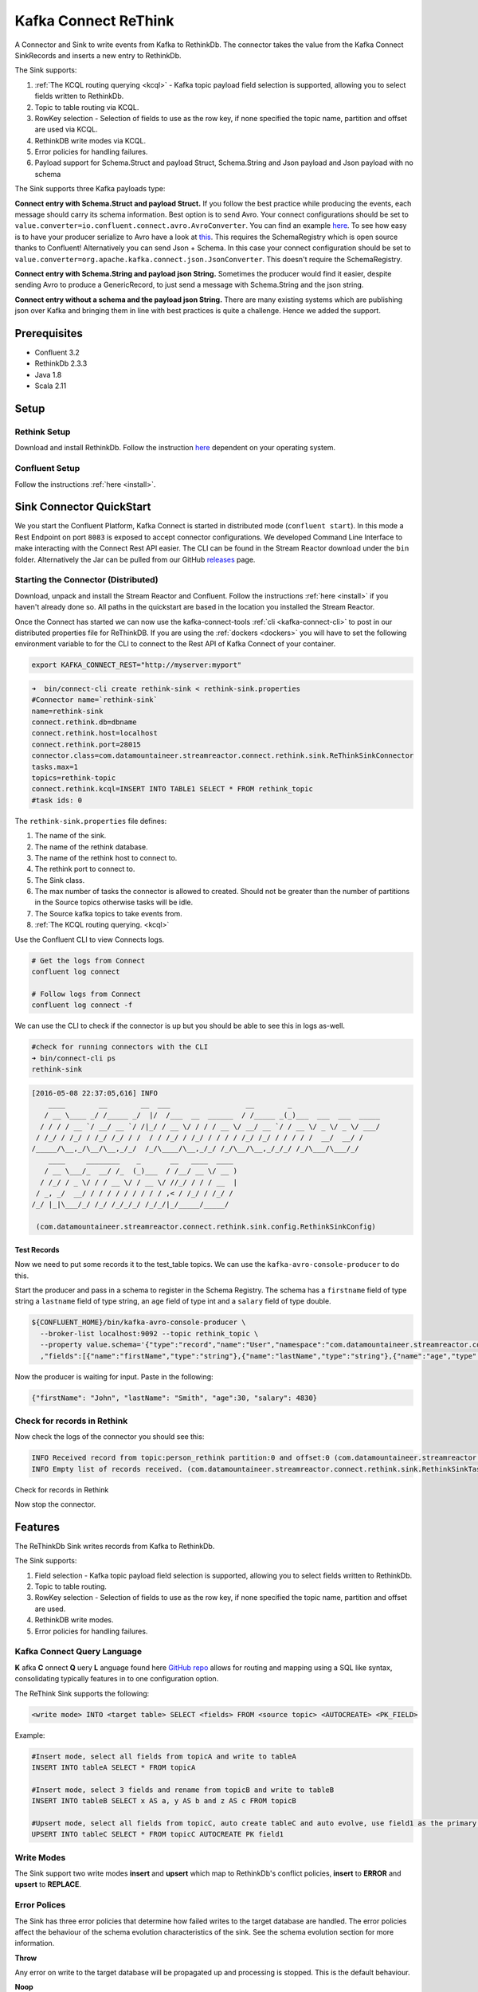 Kafka Connect ReThink
=====================

A Connector and Sink to write events from Kafka to RethinkDb. The connector takes the value from the Kafka Connect
SinkRecords and inserts a new entry to RethinkDb.

The Sink supports:

1. :ref:`The KCQL routing querying <kcql>` - Kafka topic payload field selection is supported, allowing you to select fields written to RethinkDb.
2. Topic to table routing via KCQL.
3. RowKey selection - Selection of fields to use as the row key, if none specified the topic name, partition and offset are
   used via KCQL.
4. RethinkDB write modes via KCQL.
5. Error policies for handling failures.
6. Payload support for Schema.Struct and payload Struct, Schema.String and Json payload and Json payload with no schema

The Sink supports three Kafka payloads type:

**Connect entry with Schema.Struct and payload Struct.** If you follow the best practice while producing the events, each
message should carry its schema information. Best option is to send Avro. Your connect configurations should be set to
``value.converter=io.confluent.connect.avro.AvroConverter``.
You can find an example `here <https://github.com/confluentinc/kafka-connect-blog/blob/master/etc/connect-avro-standalone.properties>`__.
To see how easy is to have your producer serialize to Avro have a look at
`this <http://docs.confluent.io/3.0.1/schema-registry/docs/serializer-formatter.html?highlight=kafkaavroserializer>`__.
This requires the SchemaRegistry which is open source thanks to Confluent! Alternatively you can send Json + Schema.
In this case your connect configuration should be set to ``value.converter=org.apache.kafka.connect.json.JsonConverter``. This doesn't
require the SchemaRegistry.

**Connect entry with Schema.String and payload json String.** Sometimes the producer would find it easier, despite sending
Avro to produce a GenericRecord, to just send a message with Schema.String and the json string.

**Connect entry without a schema and the payload json String.** There are many existing systems which are publishing json
over Kafka and bringing them in line with best practices is quite a challenge. Hence we added the support.

Prerequisites
-------------

- Confluent 3.2
- RethinkDb 2.3.3
- Java 1.8
- Scala 2.11

Setup
-----

Rethink Setup
~~~~~~~~~~~~~

Download and install RethinkDb. Follow the instruction `here <https://rethinkdb.com/docs/install/>`__ dependent on your
operating system.


Confluent Setup
~~~~~~~~~~~~~~~

Follow the instructions :ref:`here <install>`.

Sink Connector QuickStart
-------------------------

We you start the Confluent Platform, Kafka Connect is started in distributed mode (``confluent start``). 
In this mode a Rest Endpoint on port ``8083`` is exposed to accept connector configurations. 
We developed Command Line Interface to make interacting with the Connect Rest API easier. The CLI can be found in the Stream Reactor download under
the ``bin`` folder. Alternatively the Jar can be pulled from our GitHub
`releases <https://github.com/datamountaineer/kafka-connect-tools/releases>`__ page.

Starting the Connector (Distributed)
~~~~~~~~~~~~~~~~~~~~~~~~~~~~~~~~~~~~

Download, unpack and install the Stream Reactor and Confluent. Follow the instructions :ref:`here <install>` if you haven't already done so.
All paths in the quickstart are based in the location you installed the Stream Reactor.

Once the Connect has started we can now use the kafka-connect-tools :ref:`cli <kafka-connect-cli>` to post in our distributed properties file for ReThinkDB.
If you are using the :ref:`dockers <dockers>` you will have to set the following environment variable to for the CLI to
connect to the Rest API of Kafka Connect of your container.

.. sourcecode:: bash

   export KAFKA_CONNECT_REST="http://myserver:myport"

.. sourcecode:: bash

    ➜  bin/connect-cli create rethink-sink < rethink-sink.properties
    #Connector name=`rethink-sink`
    name=rethink-sink
    connect.rethink.db=dbname
    connect.rethink.host=localhost
    connect.rethink.port=28015
    connector.class=com.datamountaineer.streamreactor.connect.rethink.sink.ReThinkSinkConnector
    tasks.max=1
    topics=rethink-topic
    connect.rethink.kcql=INSERT INTO TABLE1 SELECT * FROM rethink_topic
    #task ids: 0

The ``rethink-sink.properties`` file defines:

1.  The name of the sink.
2.  The name of the rethink database.
3.  The name of the rethink host to connect to.
4.  The rethink port to connect to.
5.  The Sink class.
6.  The max number of tasks the connector is allowed to created. Should not be greater than the number of partitions in
    the Source topics otherwise tasks will be idle.
7.  The Source kafka topics to take events from.
8.  :ref:`The KCQL routing querying. <kcql>`

Use the Confluent CLI to view Connects logs.

.. sourcecode:: bash

    # Get the logs from Connect
    confluent log connect

    # Follow logs from Connect
    confluent log connect -f

We can use the CLI to check if the connector is up but you should be able to see this in logs as-well.

.. sourcecode:: bash

    #check for running connectors with the CLI
    ➜ bin/connect-cli ps
    rethink-sink

.. sourcecode:: bash

    [2016-05-08 22:37:05,616] INFO
        ____        __        __  ___                  __        _
       / __ \____ _/ /_____ _/  |/  /___  __  ______  / /_____ _(_)___  ___  ___  _____
      / / / / __ `/ __/ __ `/ /|_/ / __ \/ / / / __ \/ __/ __ `/ / __ \/ _ \/ _ \/ ___/
     / /_/ / /_/ / /_/ /_/ / /  / / /_/ / /_/ / / / / /_/ /_/ / / / / /  __/  __/ /
    /_____/\__,_/\__/\__,_/_/  /_/\____/\__,_/_/ /_/\__/\__,_/_/_/ /_/\___/\___/_/
        ____     ________    _       __   ____  ____
       / __ \___/_  __/ /_  (_)___  / /__/ __ \/ __ )
      / /_/ / _ \/ / / __ \/ / __ \/ //_/ / / / __  |
     / _, _/  __/ / / / / / / / / / ,< / /_/ / /_/ /
    /_/ |_|\___/_/ /_/ /_/_/_/ /_/_/|_/_____/_____/

     (com.datamountaineer.streamreactor.connect.rethink.sink.config.RethinkSinkConfig)


Test Records
^^^^^^^^^^^^

Now we need to put some records it to the test_table topics. We can use the ``kafka-avro-console-producer`` to do this.

Start the producer and pass in a schema to register in the Schema Registry. The schema has a ``firstname`` field of type
string a ``lastname`` field of type string, an ``age`` field of type int and a ``salary`` field of type double.

.. sourcecode:: bash

    ${CONFLUENT_HOME}/bin/kafka-avro-console-producer \
      --broker-list localhost:9092 --topic rethink_topic \
      --property value.schema='{"type":"record","name":"User","namespace":"com.datamountaineer.streamreactor.connect.rethink"
      ,"fields":[{"name":"firstName","type":"string"},{"name":"lastName","type":"string"},{"name":"age","type":"int"},{"name":"salary","type":"double"}]}'

Now the producer is waiting for input. Paste in the following:

.. sourcecode:: bash

    {"firstName": "John", "lastName": "Smith", "age":30, "salary": 4830}

Check for records in Rethink
~~~~~~~~~~~~~~~~~~~~~~~~~~~~

Now check the logs of the connector you should see this:

.. sourcecode:: bash

    INFO Received record from topic:person_rethink partition:0 and offset:0 (com.datamountaineer.streamreactor.connect.rethink.sink.writer.rethinkDbWriter:48)
    INFO Empty list of records received. (com.datamountaineer.streamreactor.connect.rethink.sink.RethinkSinkTask:75)

Check for records in Rethink

Now stop the connector.

Features
--------

The ReThinkDb Sink writes records from Kafka to RethinkDb.

The Sink supports:

1. Field selection - Kafka topic payload field selection is supported, allowing you to select fields written to RethinkDb.
2. Topic to table routing.
3. RowKey selection - Selection of fields to use as the row key, if none specified the topic name, partition and offset are
   used.
4. RethinkDB write modes.
5. Error policies for handling failures.

Kafka Connect Query Language
~~~~~~~~~~~~~~~~~~~~~~~~~~~~

**K** afka **C** onnect **Q** uery **L** anguage found here `GitHub repo <https://github.com/datamountaineer/kafka-connector-query-language>`_
allows for routing and mapping using a SQL like syntax, consolidating typically features in to one configuration option.

The ReThink Sink supports the following:

.. sourcecode:: bash

    <write mode> INTO <target table> SELECT <fields> FROM <source topic> <AUTOCREATE> <PK_FIELD>

Example:

.. sourcecode:: sql

    #Insert mode, select all fields from topicA and write to tableA
    INSERT INTO tableA SELECT * FROM topicA

    #Insert mode, select 3 fields and rename from topicB and write to tableB
    INSERT INTO tableB SELECT x AS a, y AS b and z AS c FROM topicB

    #Upsert mode, select all fields from topicC, auto create tableC and auto evolve, use field1 as the primary key
    UPSERT INTO tableC SELECT * FROM topicC AUTOCREATE PK field1

Write Modes
~~~~~~~~~~~

The Sink support two write modes **insert** and **upsert** which map to RethinkDb's conflict policies, **insert** to **ERROR**
and **upsert** to **REPLACE**.

Error Polices
~~~~~~~~~~~~~

The Sink has three error policies that determine how failed writes to the target database are handled. The error policies
affect the behaviour of the schema evolution characteristics of the sink. See the schema evolution section for more
information.

**Throw**

Any error on write to the target database will be propagated up and processing is stopped. This is the default
behaviour.

**Noop**

Any error on write to the target database is ignored and processing continues.

.. warning::

    This can lead to missed errors if you don't have adequate monitoring. Data is not lost as it's still in Kafka
    subject to Kafka's retention policy. The Sink currently does **not** distinguish between integrity constraint
    violations and or other expections thrown by drivers.

**Retry**

Any error on write to the target database causes the RetryIterable exception to be thrown. This causes the
Kafka connect framework to pause and replay the message. Offsets are not committed. For example, if the table is offline
it will cause a write failure, the message can be replayed. With the Retry policy the issue can be fixed without stopping
the sink.

The length of time the Sink will retry can be controlled by using the ``connect.rethink.max.retries`` and the
``connect.rethink.retry.interval``.

Topic Routing
~~~~~~~~~~~~~

The Sink supports topic routing that allows mapping the messages from topics to a specific table. For example, map a
topic called "bloomberg_prices" to a table called "prices". This mapping is set in the ``connect.rethink.kcql``
option.

Example:

.. sourcecode:: sql

    //Select all
    INSERT INTO table1 SELECT * FROM topic1; INSERT INTO tableA SELECT * FROM topicC

Field Selection
~~~~~~~~~~~~~~~

The ReThink Sink supports field selection and mapping. This mapping is set in the ``connect.rethink.kcql`` option.


Examples:

.. sourcecode:: sql

    //Rename or map columns
    INSERT INTO table1 SELECT lst_price AS price, qty AS quantity FROM topicA

    //Select all
    INSERT INTO table1 SELECT * FROM topic1

.. tip:: Check you mappings to ensure the target columns exist.

Auto Create Tables
~~~~~~~~~~~~~~~~~~

The Sink supports auto creation of tables for each topic. This mapping is set in the ``connect.rethink.kcql`` option.

A user specified primary can be set in the ``PK`` clause for the ``connect.rethink.kcql`` option. Only one
key is supported. If more than one is set only the first is used. If no primary keys are set the default primary key
called ``id`` is used. The value for the default key is the topic name, partition and offset of the records.

.. sourcecode:: sql

    #AutoCreate the target table
    INSERT INTO table1 SELECT * FROM topic AUTOCREATE PK field1

.. note::

    The fields specified as the primary keys must be in the SELECT clause or all fields must be selected

The Sink will try and create the table at start up if a schema for the topic is found in the Schema Registry. If no
schema is found the table is created when the first record is received for the topic.

Error Polices
~~~~~~~~~~~~~

The Sink has three error policies that determine how failed writes to the target database are handled. The error policies
affect the behaviour of the schema evolution characteristics of the sink. See the schema evolution section for more
information.

**Throw**

Any error on write to the target database will be propagated up and processing is stopped. This is the default
behaviour.

**Noop**

Any error on write to the target database is ignored and processing continues.

.. warning::

    This can lead to missed errors if you don't have adequate monitoring. Data is not lost as it's still in Kafka
    subject to Kafka's retention policy. The Sink currently does **not** distinguish between integrity constraint
    violations and or other expections thrown by drivers..

**Retry**

Any error on write to the target database causes the RetryIterable exception to be thrown. This causes the
Kafka connect framework to pause and replay the message. Offsets are not committed. For example, if the table is offline
it will cause a write failure, the message can be replayed. With the Retry policy the issue can be fixed without stopping
the sink.

The length of time the Sink will retry can be controlled by using the ``connect.rethink.max.retries`` and the
``connect.cassandra.retry.interval``.

Configurations
--------------

``connect.rethink.kcql``

Kafka connect query language expression. Allows for expressive topic to table routing, field selection and renaming. Fields
to be used as the row key can be set by specifing the ``PK``. The below example uses field1 as the primary key.

* Data type : string
* Importance: high
* Optional  : no

Examples:

.. sourcecode:: sql

    INSERT INTO TABLE1 SELECT * FROM TOPIC1;INSERT INTO TABLE2 SELECT * FROM TOPIC2 PK field1

``connect.rethink.host``

Specifies the rethink server.

* Data type : string
* Importance: high
* Optional  : no

``connect.rethink.port``

Specifies the rethink server port number.

* Data type : int
* Importance: high
* Optional  : yes

``connect.rethink.db``

Specifies the rethink database to connect to.

* Data type : string
* Importance: high
* Optional  : yes
* Default   : connect_rethink_sink

``connect.rethink.cert.file``

Certificate file to connect to a TLS enabled ReThink cluster. **Cannot** be used in conjunction with username/password.
``connect.rethink.auth.key`` must be set.

* Data type: string
* Optional : yes

``connect.rethink.auth.key``

Authentication key to connect to a TLS enabled ReThink cluster. **Cannot** be used in conjunction with username/password.
``connect.rethink.cert.file`` must be set.

* Data type: string
* Optional : yes

``connect.rethink.username``

Username to connect to ReThink with.

* Data type: string
* Optional : yes

``connect.rethink.password``

Password to connect to ReThink with.

* Data type: string
* Optional : yes

``connect.rethink.ssl.enabled``

Enables SSL communication against an SSL enabled Rethink cluster.

* Data type: boolean
* Optional : yes
* Default : false

``connect.rethink.trust.store.password``

Password for truststore.

* Data type: string
* Optional : yes

``connect.rethink.key.store.path``

Path to truststore.

* Data type: string
* Optional : yes

``connect.rethink.key.store.password``

Password for key store.

* Data type: string
* Optional : yes

``connect.rethink.ssl.client.cert.auth``

Path to keystore.

* Data type: string
* Optional : yes

``connect.rethink.error.policy``

Specifies the action to be taken if an error occurs while inserting the data.

There are three available options, **noop**, the error is swallowed, **throw**, the error is allowed to propagate and retry.
For **retry** the Kafka message is redelivered up to a maximum number of times specified by the ``connect.rethink.max.retries``
option. The ``connect.rethink.retry.interval`` option specifies the interval between retries.

The errors will be logged automatically.

* Type: string
* Importance: high
* Optional : yes
* Default: RETRY

``connect.rethink.max.retries``

The maximum number of times a message is retried. Only valid when the ``connect.rethink.error.policy`` is set to ``retry``.

* Type: string
* Importance: medium
* Optional : yes
* Default: 10


``connect.rethink.retry.interval``

The interval, in milliseconds between retries if the Sink is using ``connect.rethink.error.policy`` set to **RETRY**.

* Type: int
* Importance: medium
* Optional : yes
* Default : 60000 (1 minute)

``connect.progress.enabled``

Enables the output for how many records have been processed.

* Type: boolean
* Importance: medium
* Optional: yes
* Default : false

Example
~~~~~~~

.. sourcecode:: bash

    name=rethink-sink
    connect.rethink.db=dbname
    connect.rethink.host=localhost
    connect.rethink.port=28015
    connector.class=com.datamountaineer.streamreactor.connect.rethink.sink.ReThinkSinkConnector
    tasks.max=1
    topics=person_rethink
    connect.rethink.kcql=INSERT INTO TABLE1 SELECT * FROM person_rethink

Schema Evolution
----------------

Upstream changes to schemas are handled by Schema registry which will validate the addition and removal
or fields, data type changes and if defaults are set. The Schema Registry enforces Avro schema evolution rules.
More information can be found `here <http://docs.confluent.io/3.0.1/schema-registry/docs/api.html#compatibility>`_.

The rethink Sink will automatically write and update the rethink table if new fields are added to the Source topic,
if fields are removed the Kafka Connect framework will return the default value for this field, dependent of the
compatibility settings of the Schema registry.

Deployment Guidelines
---------------------

Distributed Mode
~~~~~~~~~~~~~~~~

Connect, in production should be run in distributed mode. 

1.  Install the Confluent Platform on each server that will form your Connect Cluster.
2.  Create a folder on the server called ``plugins/streamreactor/libs``.
3.  Copy into the folder created in step 2 the required connector jars from the stream reactor download.
4.  Edit ``connect-avro-distributed.properties`` in the ``etc/schema-registry`` folder where you installed Confluent
    and uncomment the ``plugin.path`` option. Set it to the path you deployed the stream reactor connector jars
    in step 2.
5.  Start Connect, ``bin/connect-distributed etc/schema-registry/connect-avro-distributed.properties``

Connect Workers are long running processes so set an ``init.d`` or ``systemctl`` service accordingly.

Connector configurations can then be push to any of the workers in the Cluster via the CLI or curl, if using the CLI 
remember to set the location of the Connect worker you are pushing to as it defaults to localhost.

.. sourcecode:: bash

    export KAFKA_CONNECT_REST="http://myserver:myport"

Kubernetes
~~~~~~~~~~

Helm Charts are provided at our `repo <https://datamountaineer.github.io/helm-charts/>`__, add the repo to your Helm instance and install. We recommend using the Landscaper
to manage Helm Values since typically each Connector instance has it's own deployment.

Add the Helm charts to your Helm instance:

.. sourcecode:: bash

    helm repo add datamountaineer https://datamountaineer.github.io/helm-charts/


TroubleShooting
---------------

Please review the :ref:`FAQs <faq>` and join our `slack channel <https://slackpass.io/datamountaineers>`_.

